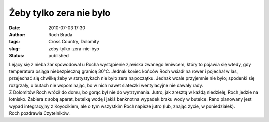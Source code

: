 Żeby tylko zera nie było
########################
:date: 2010-07-03 17:30
:author: Roch Brada
:tags: Cross Country, Dolomity
:slug: zeby-tylko-zera-nie-byo
:status: published

| Lejący się z nieba żar spowodował u Rocha wystąpienie zjawiska zwanego leniwcem, który to pojawia się wtedy, gdy temperatura osiąga niebezpieczną granicę 30°C. Jednak koniec końców Roch wsiadł na rower i pojechał w las, przejechać się chwilkę żeby w statystykach nie było zera na początku. Jednak wcale przyjemnie nie było; spodenki się rozgrzały, o butach nie wspominając, bo w nich nawet siateczki wentylacyjne nie dawały rady.
| Z Dolomitów Roch wrócił do domu, bo gorąc był nie do wytrzymania. Jutro, jak zresztą w każdą niedzielę, Roch jedzie na lotnisko. Zabiera z sobą aparat, butelkę wodę i jakiś banknot na wypadek braku wody w butelce. Rano planowany jest wypad integracyjny z Koyocikiem, ale o tym wszystkim Roch napisze jutro (lub, znając życie, w poniedziałek).
| Roch pozdrawia Czytelników.
